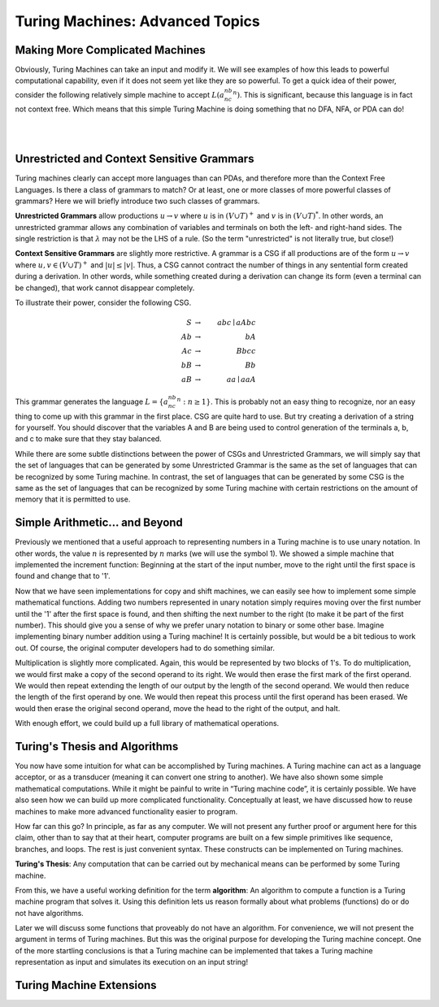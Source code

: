 .. This file is part of the OpenDSA eTextbook project. See
.. http://opendsa.org for more details.
.. Copyright (c) 2012-2020 by the OpenDSA Project Contributors, and
.. distributed under an MIT open source license.

.. avmetadata::
   :author: Mostafa Mohammed and Cliff Shaffer
   :requires: Turing Machines
   :satisfies: Advanced Turing Machines
   :topic: Turing Machines
   :keyword: Turing Machines


Turing Machines: Advanced Topics
================================

Making More Complicated Machines
--------------------------------

Obviously, Turing Machines can take an input and modify it.
We will see examples of how this leads to powerful computational
capability, even if it does not seem yet like they are so powerful.
To get a quick idea of their power, consider the following relatively
simple machine to accept :math:`L(a^nb^nc^n)`.
This is significant, because this language is in fact not context
free.
Which means that this simple Turing Machine is doing something that no
DFA, NFA, or PDA can do!

.. inlineav:: TManbncnCON ss
   :links: DataStructures/FLA/FLA.css AV/VisFormalLang/TM/TManbncnCON.css
   :scripts: lib/underscore.js DataStructures/FLA/FA.js DataStructures/FLA/TuringMachine.js AV/Development/formal_language/TuringMachine.js AV/VisFormalLang/TM/TManbncnCON.js
   :align: center
   :output: show
   :keyword: Turing Machines

|

.. inlineav:: TMComplicated3FS ff
   :links: DataStructures/FLA/FLA.css AV/PIFLA/TM/TMComplicated3FS.css
   :scripts:  lib/underscore.js DataStructures/FLA/FA.js DataStructures/FLA/TuringMachine.js DataStructures/PIFrames.js AV/PIFLA/TM/TMComplicated3FS.js
   :output: show
   :keyword: Turing Machines

|

.. inlineav:: TMcopy ss
   :links: DataStructures/FLA/FLA.css AV/Kochan/TMcopy.css
   :scripts: AV/Kochan/TMcopy.js AV/Juwon/FAcopy.js
   :output: show
   :keyword: Turing Machines


Unrestricted and Context Sensitive Grammars
-------------------------------------------

Turing machines clearly can accept more languages than can PDAs, and
therefore more than the Context Free Languages.
Is there a class of grammars to match?
Or at least, one or more classes of more powerful classes of grammars?
Here we will briefly introduce two such classes of grammars.

**Unrestricted Grammars** allow productions :math:`u \rightarrow v`
where :math:`u` is in :math:`(V \cup T)^+` and
:math:`v` is in :math:`(V \cup T)^*`.
In other words, an unrestricted grammar allows any combination of
variables and terminals on both the left- and right-hand sides.
The single restriction is that :math:`\lambda` may not be the LHS
of a rule.
(So the term "unrestricted" is not literally true, but close!)

**Context Sensitive Grammars** are slightly more restrictive.
A grammar is a CSG if all productions are of the form
:math:`u \rightarrow v` where
:math:`u, v \in (V \cup T)^+` and :math:`|u| \leq |v|`.
Thus, a CSG cannot contract the number of things in
any sentential form created during a derivation.
In other words, while something created during a derivation can change
its form (even a terminal can be changed), that work cannot disappear
completely.
   
To illustrate their power, consider the following CSG.

.. math::

   S &\rightarrow&\ abc \mid aAbc\\
   Ab &\rightarrow&\ bA\\
   Ac &\rightarrow&\ Bbcc\\
   bB &\rightarrow&\ Bb\\
   aB &\rightarrow&\ aa \mid aaA

This grammar generates the language
:math:`L = \{ a^nb^nc^n : n \geq 1\}`.
This is probably not an easy thing to recognize, nor an easy thing to
come up with this grammar in the first place.
CSG are quite hard to use.
But try creating a derivation of a string for yourself.
You should discover that the variables A and B are being used to
control generation of the terminals a, b, and c to make sure that they
stay balanced.

While there are some subtle distinctions between the power of CSGs and
Unrestricted Grammars,
we will simply say that the set of languages
that can be generated by some Unrestricted Grammar
is the same as the set of languages
that can be recognized by some Turing machine.
In contrast, the set of languages
that can be generated by some CSG
is the same as the set of languages
that can be recognized by some Turing machine with certain
restrictions on the amount of memory that it is permitted to use.


Simple Arithmetic... and Beyond
-------------------------------

Previously we mentioned that a useful approach to representing numbers
in a Turing machine is to use unary notation.
In other words, the value :math:`n` is represented by :math:`n` marks
(we will use the symbol 1).
We showed a simple machine that implemented the increment function:
Beginning at the start of the input number, move to the right until
the first space is found and change that to '1'.

Now that we have seen implementations for copy and shift machines, we
can easily see how to implement some simple mathematical functions.
Adding two numbers represented in unary notation simply requires
moving over the first number until the '1' after the first space is
found, and then shifting the next number to the right (to make it be
part of the first number).
This should give you a sense of why we prefer unary notation to binary
or some other base.
Imagine implementing binary number addition using a Turing machine!
It is certainly possible, but would be a bit tedious to work out.
Of course, the original computer developers had to do something
similar.

Multiplication is slightly more complicated.
Again, this would be represented by two blocks of 1's.
To do multiplication, we would first make a copy of the second operand
to its right.
We would then erase the first mark of the first operand.
We would then repeat extending the length of our output by the length
of the second operand.
We would then reduce the length of the first operand by one.
We would then repeat this process until the first operand has been
erased.
We would then erase the original second operand, move the head to the
right of the output, and halt.

With enough effort, we could build up a full library of mathematical
operations.


Turing's Thesis and Algorithms
------------------------------

You now have some intuition for what can be accomplished by Turing
machines.
A Turing machine can act as a language acceptor, or as a transducer
(meaning it can convert one string to another).
We have also shown some simple mathematical computations.
While it might be painful to write in “Turing machine code”, it is
certainly possible.
We have also seen how we can build up more complicated functionality.
Conceptually at least, we have discussed how to reuse machines to
make more advanced functionality easier to program.

How far can this go?
In principle, as far as any computer.
We will not present any further proof or argument here for this claim,
other than to say that at their heart, computer programs are built on
a few simple primitives like sequence, branches, and loops.
The rest is just convenient syntax.
These constructs can be implemented on Turing machines.

**Turing's Thesis**: Any computation that can be carried out by
mechanical means can be performed by some Turing machine.

From this, we have a useful working definition for the term
**algorithm**:
An algorithm to compute a function is a Turing machine program that
solves it.
Using this definition lets us reason formally about what problems
(functions) do or do not have algorithms.

Later we will discuss some functions that proveably do not have an
algorithm.
For convenience, we will not present the argument in terms of Turing
machines.
But this was the original purpose for developing the Turing machine
concept.
One of the more startling conclusions is that a Turing machine can be
implemented that takes a Turing machine representation as input and
simulates its execution on an input string!


Turing Machine Extensions
-------------------------

.. inlineav:: TMExtensionFS ss
   :links: DataStructures/FLA/FLA.css AV/PIFLA/TM/TMExtensionFS.css
   :scripts: AV/PIFLA/TM/TMExtensionFS.js
   :output: show
   :keyword: Turing Machines
